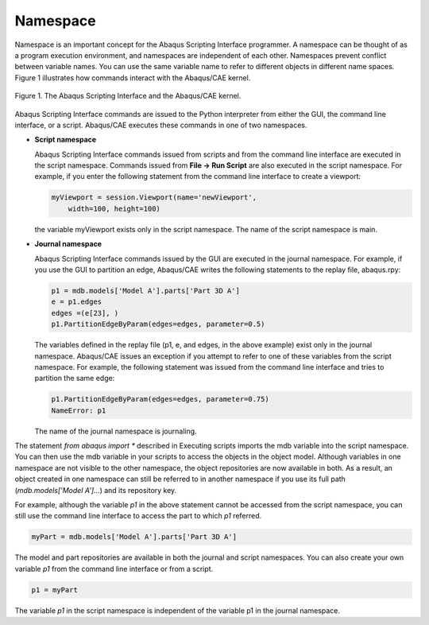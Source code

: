 =========
Namespace
=========

Namespace is an important concept for the Abaqus Scripting Interface programmer. A namespace can be thought of as a program execution environment, and namespaces are independent of each other. Namespaces prevent conflict between variable names. You can use the same variable name to refer to different objects in different name spaces. Figure 1 illustrates how commands interact with the Abaqus/CAE kernel.

.. figure:: /images/acl-all-schematic-nls.png
    :width: 50%
    :align: center
    
    Figure 1. The Abaqus Scripting Interface and the Abaqus/CAE kernel.

Abaqus Scripting Interface commands are issued to the Python interpreter from either the GUI, the command line interface, or a script. Abaqus/CAE executes these commands in one of two namespaces.

- **Script namespace**

  Abaqus Scripting Interface commands issued from scripts and from the command line interface are executed in the script namespace. Commands issued from **File -> Run Script** are also executed in the script namespace. For example, if you enter the following statement from the command line interface to create a viewport:

  .. code-block:: python

      myViewport = session.Viewport(name='newViewport', 
          width=100, height=100)

  the variable myViewport exists only in the script namespace. The name of the script namespace is main.

- **Journal namespace**

  Abaqus Scripting Interface commands issued by the GUI are executed in the journal namespace. For example, if you use the GUI to partition an edge, Abaqus/CAE writes the following statements to the replay file, abaqus.rpy:

  .. code-block:: python

      p1 = mdb.models['Model A'].parts['Part 3D A']
      e = p1.edges
      edges =(e[23], )
      p1.PartitionEdgeByParam(edges=edges, parameter=0.5)
  
  The variables defined in the replay file (p1, e, and edges, in the above example) exist only in the journal namespace. Abaqus/CAE issues an exception if you attempt to refer to one of these variables from the script namespace. For example, the following statement was issued from the command line interface and tries to partition the same edge:

  .. code-block:: python

      p1.PartitionEdgeByParam(edges=edges, parameter=0.75)
      NameError: p1

  The name of the journal namespace is journaling.

The statement `from abaqus import *` described in Executing scripts imports the mdb variable into the script namespace. You can then use the mdb variable in your scripts to access the objects in the object model. Although variables in one namespace are not visible to the other namespace, the object repositories are now available in both. As a result, an object created in one namespace can still be referred to in another namespace if you use its full path (`mdb.models['Model A']...`) and its repository key.

For example, although the variable `p1` in the above statement cannot be accessed from the script namespace, you can still use the command line interface to access the part to which `p1` referred.

.. code-block:: python

    myPart = mdb.models['Model A'].parts['Part 3D A']

The model and part repositories are available in both the journal and script namespaces. You can also create your own variable `p1` from the command line interface or from a script.

.. code-block:: python

    p1 = myPart

The variable `p1` in the script namespace is independent of the variable p1 in the journal namespace.